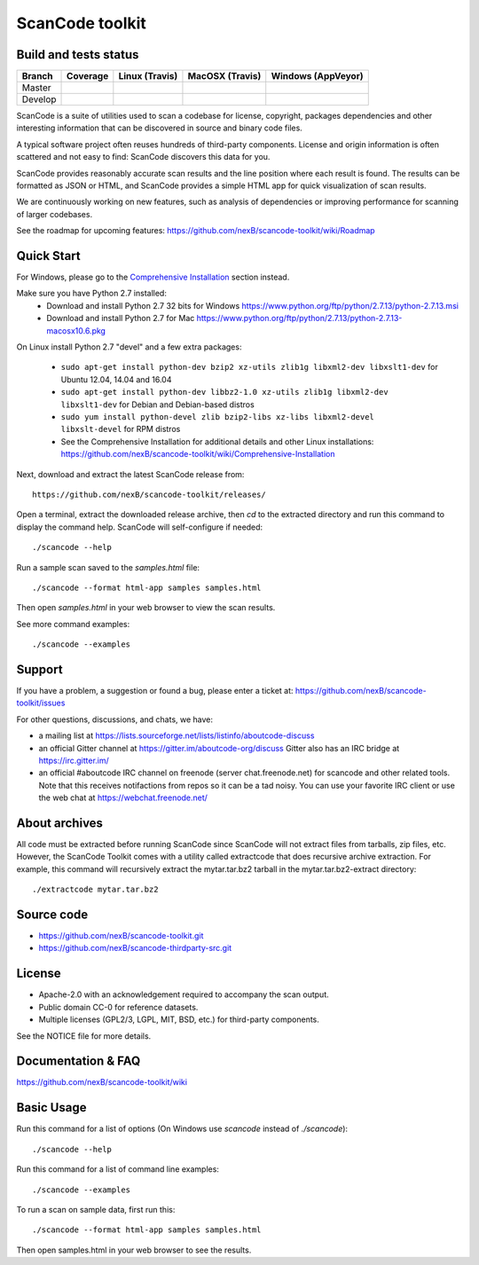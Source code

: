 ================
ScanCode toolkit
================


Build and tests status
======================

+-------+--------------------------------------------------------------------------------------+-----------------------------------------------------------------------------+-----------------------------------------------------------------------------+-----------------------------------------------------------------------------------------------+
|Branch |                                        **Coverage**                                  |                         **Linux (Travis)**                                  |                         **MacOSX (Travis)**                                 |                         **Windows (AppVeyor)**                                                |
+=======+======================================================================================+=============================================================================+=============================================================================+===============================================================================================+
|       |.. image:: https://codecov.io/gh/nexB/scancode-toolkit/branch/master/graph/badge.svg  |.. image:: https://api.travis-ci.org/nexB/scancode-toolkit.png?branch=master |.. image:: https://api.travis-ci.org/nexB/scancode-toolkit.png?branch=master |.. image:: https://ci.appveyor.com/api/projects/status/4webymu0l2ip8utr/branch/master?png=true |
|Master |   :target: https://codecov.io/gh/nexB/scancode-toolkit/branch/master                 |   :target: https://travis-ci.org/nexB/scancode-toolkit                      |   :target: https://travis-ci.org/nexB/scancode-toolkit                      |   :target: https://ci.appveyor.com/project/nexB/scancode-toolkit                              |
|       |   :alt: Linux Master branch test coverage                                            |   :alt: Linux Master branch tests status                                    |   :alt: MacOSX Master branch tests status                                   |   :alt: Windows Master branch tests status                                                    |
+-------+--------------------------------------------------------------------------------------+-----------------------------------------------------------------------------+-----------------------------------------------------------------------------+-----------------------------------------------------------------------------------------------+
|       |.. image:: https://codecov.io/gh/nexB/scancode-toolkit/branch/develop/graph/badge.svg |.. image:: https://api.travis-ci.org/nexB/scancode-toolkit.png?branch=develop|.. image:: https://api.travis-ci.org/nexB/scancode-toolkit.png?branch=develop|.. image:: https://ci.appveyor.com/api/projects/status/4webymu0l2ip8utr/branch/develop?png=true|
|Develop|   :target: https://codecov.io/gh/nexB/scancode-toolkit/branch/develop                |   :target: https://travis-ci.org/nexB/scancode-toolkit                      |   :target: https://travis-ci.org/nexB/scancode-toolkit                      |   :target: https://ci.appveyor.com/project/nexB/scancode-toolkit                              |
|       |   :alt: Linux Develop branch test coverage                                           |   :alt: Linux Develop branch tests status                                   |   :alt: MacOSX Develop branch tests status                                  |   :alt: Windows Develop branch tests status                                                   |
+-------+--------------------------------------------------------------------------------------+-----------------------------------------------------------------------------+-----------------------------------------------------------------------------+-----------------------------------------------------------------------------------------------+


ScanCode is a suite of utilities used to scan a codebase for license,
copyright, packages dependencies and other interesting information that
can be discovered in source and binary code files.

A typical software project often reuses hundreds of third-party
components. License and origin information is often scattered and not
easy to find: ScanCode discovers this data for you.

ScanCode provides reasonably accurate scan results and the line position
where each result is found. The results can be formatted as JSON or
HTML, and ScanCode provides a simple HTML app for quick visualization of
scan results.

We are continuously working on new features, such as analysis of
dependencies or improving  performance for scanning of larger codebases.

See the roadmap for upcoming features:
https://github.com/nexB/scancode-toolkit/wiki/Roadmap

.. image:: samples/screenshot.png


Quick Start
===========

For Windows, please go to the 
`Comprehensive Installation <https://github.com/nexB/scancode-toolkit/wiki/Comprehensive-Installation>`_ 
section instead.

Make sure you have Python 2.7 installed:
 * Download and install Python 2.7 32 bits for Windows 
   https://www.python.org/ftp/python/2.7.13/python-2.7.13.msi
 * Download and install Python 2.7 for Mac 
   https://www.python.org/ftp/python/2.7.13/python-2.7.13-macosx10.6.pkg

On Linux install Python 2.7 "devel" and a few extra packages:
 
 * ``sudo apt-get install python-dev bzip2 xz-utils zlib1g libxml2-dev libxslt1-dev``
   for Ubuntu 12.04, 14.04 and 16.04

 * ``sudo apt-get install python-dev libbz2-1.0 xz-utils zlib1g libxml2-dev libxslt1-dev``
   for Debian and Debian-based distros
 
 * ``sudo yum install python-devel zlib bzip2-libs xz-libs libxml2-devel libxslt-devel``
   for RPM distros
 
 * See the Comprehensive Installation for additional details and other
   Linux installations: https://github.com/nexB/scancode-toolkit/wiki/Comprehensive-Installation

Next, download and extract the latest ScanCode release from::

    https://github.com/nexB/scancode-toolkit/releases/

Open a terminal, extract the downloaded release archive, then `cd` to
the extracted directory and run this command to display the command
help. ScanCode will self-configure if needed::

    ./scancode --help

Run a sample scan saved to the `samples.html` file::

    ./scancode --format html-app samples samples.html

Then open `samples.html` in your web browser to view the scan results. 

See more command examples::

    ./scancode --examples


Support
=======

If you have a problem, a suggestion or found a bug, please enter a ticket at:
https://github.com/nexB/scancode-toolkit/issues

For other questions, discussions, and chats, we have:

- a mailing list at https://lists.sourceforge.net/lists/listinfo/aboutcode-discuss

- an official Gitter channel at https://gitter.im/aboutcode-org/discuss
  Gitter also has an IRC bridge at https://irc.gitter.im/

- an official #aboutcode IRC channel on freenode (server chat.freenode.net)
  for scancode and other related tools. Note that this receives
  notifactions from repos so it can be a tad noisy. You can use your
  favorite IRC client or use the web chat at
  https://webchat.freenode.net/


About archives
==============

All code must be extracted before running ScanCode since ScanCode will
not extract files from tarballs, zip files, etc. However, the ScanCode
Toolkit comes with a utility called extractcode that does recursive
archive extraction. For example, this command will recursively extract
the mytar.tar.bz2 tarball in the mytar.tar.bz2-extract directory::

    ./extractcode mytar.tar.bz2


Source code
===========

* https://github.com/nexB/scancode-toolkit.git
* https://github.com/nexB/scancode-thirdparty-src.git


License
=======

* Apache-2.0 with an acknowledgement required to accompany the scan output.
* Public domain CC-0 for reference datasets.
* Multiple licenses (GPL2/3, LGPL, MIT, BSD, etc.) for third-party components. 

See the NOTICE file for more details.


Documentation & FAQ
===================

https://github.com/nexB/scancode-toolkit/wiki


Basic Usage
===========

Run this command for a list of options (On Windows use `scancode`
instead of `./scancode`)::

    ./scancode --help

Run this command for a list of command line examples::

    ./scancode --examples

To run a scan on sample data, first run this::

    ./scancode --format html-app samples samples.html

Then open samples.html in your web browser to see the results.
